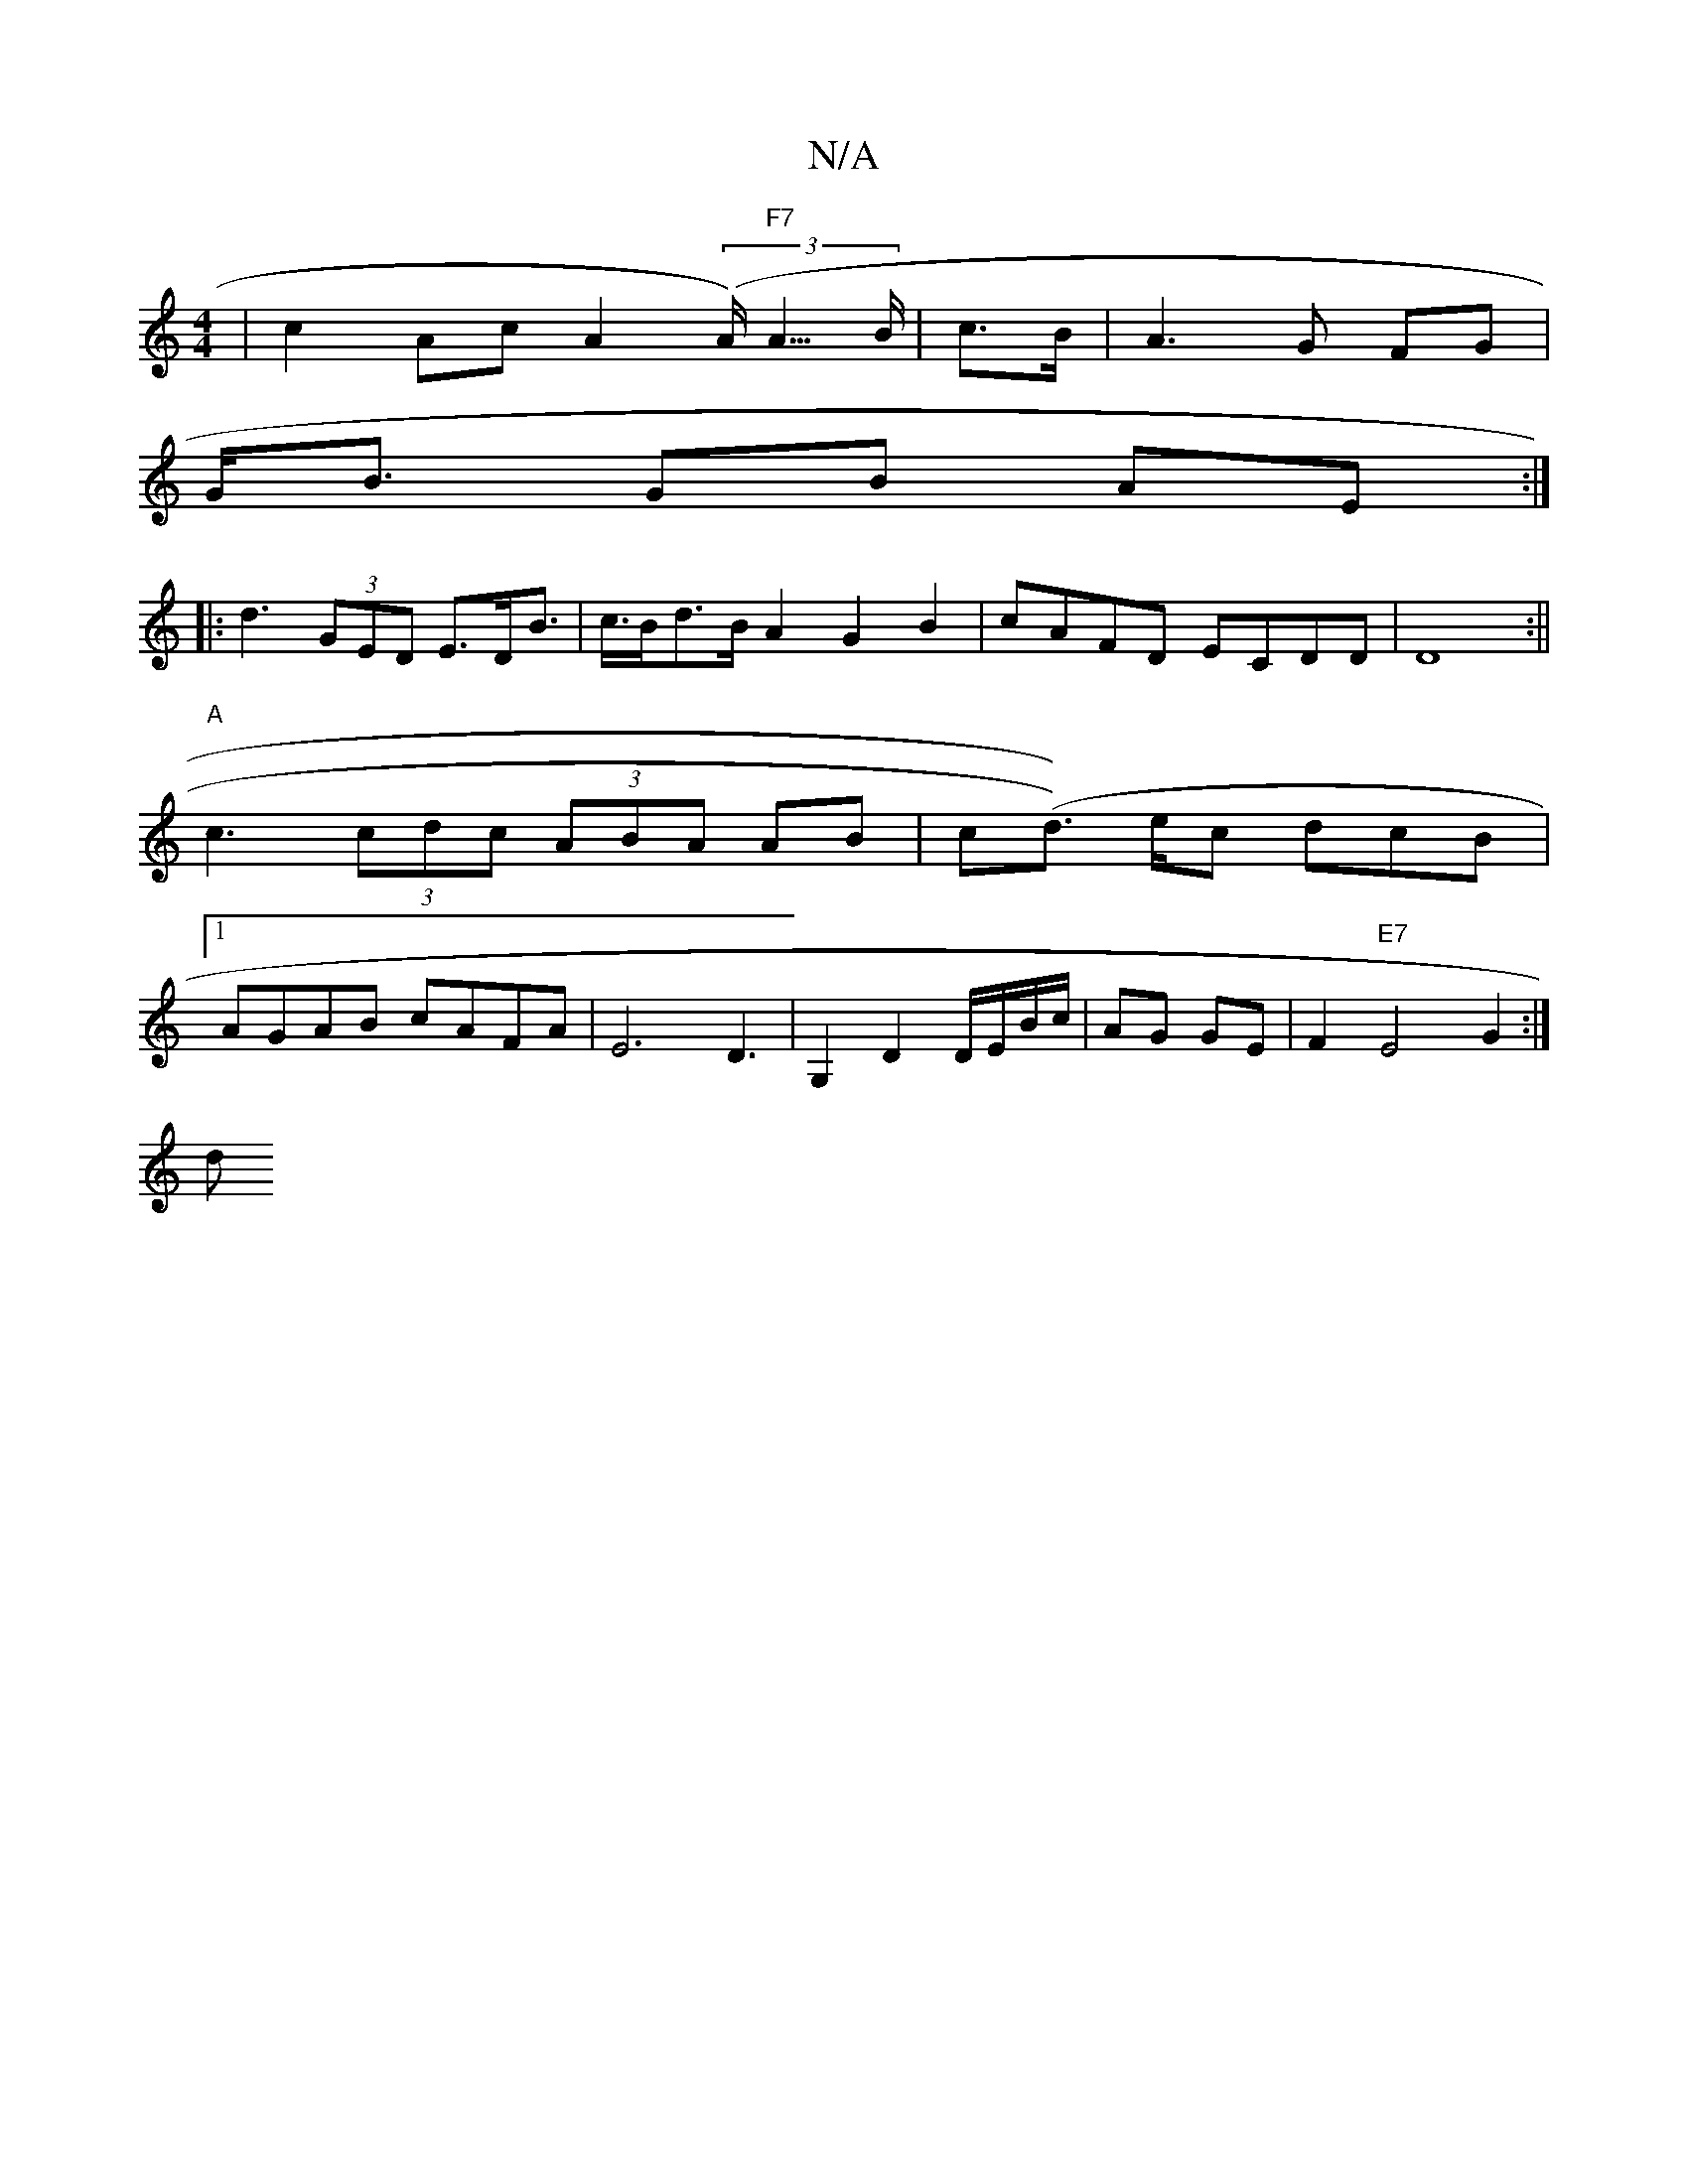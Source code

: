 X:1
T:N/A
M:4/4
R:N/A
K:Cmajor
2 | c2 Ac A2 (3(A<) "F7"A>B | c>B| A3 G FG |
G<B GB AE:|
|: d3 (3GED E>DB>|c>Bd>B A2 G2B2|cAFD ECDD|D8:|| "A"c3 (3cdc (3ABA AB |c(d>)) ec dc’B|1 AGAB cAFA | E6 D3|G,2D2 D/E/B/c/|AG GE|F2 "E7"E4G2 :|
d
